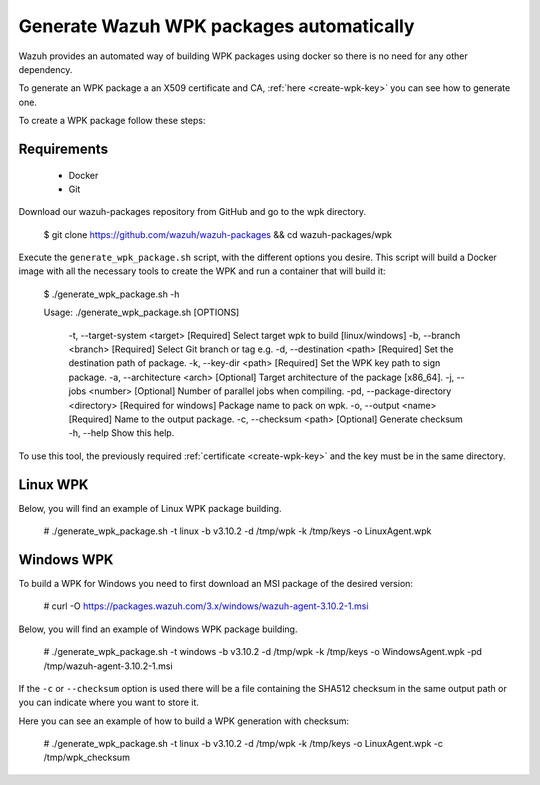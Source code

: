 .. Copyright (C) 2019 Wazuh, Inc.

.. _create-wpk:

Generate Wazuh WPK packages automatically
=========================================

Wazuh provides an automated way of building WPK packages using docker so there is no need for any other dependency.

To generate an WPK package a an X509 certificate and CA, :ref:`here <create-wpk-key>` you can see how to generate one.

To create a WPK package follow these steps:

Requirements
^^^^^^^^^^^^

 * Docker
 * Git

Download our wazuh-packages repository from GitHub and go to the wpk directory.

 .. code-block:: console

 $ git clone https://github.com/wazuh/wazuh-packages && cd wazuh-packages/wpk

Execute the ``generate_wpk_package.sh`` script, with the different options you desire. This script will build a Docker image with all the necessary tools to create the WPK and run a container that will build it:

 .. code-block:: console

 $ ./generate_wpk_package.sh -h

 Usage: ./generate_wpk_package.sh [OPTIONS]

     -t,   --target-system <target>              [Required] Select target wpk to build [linux/windows]
     -b,   --branch <branch>                     [Required] Select Git branch or tag e.g.
     -d,   --destination <path>                  [Required] Set the destination path of package.
     -k,   --key-dir <path>                      [Required] Set the WPK key path to sign package.
     -a,   --architecture <arch>                 [Optional] Target architecture of the package [x86_64].
     -j,   --jobs <number>                       [Optional] Number of parallel jobs when compiling.
     -pd,  --package-directory <directory>       [Required for windows] Package name to pack on wpk.
     -o,   --output <name>                       [Required] Name to the output package.
     -c,   --checksum <path>                     [Optional] Generate checksum
     -h,   --help                                Show this help.

To use this tool, the previously required :ref:`certificate <create-wpk-key>` and the key must be in the same directory.

Linux WPK
^^^^^^^^^

Below, you will find an example of Linux WPK package building.

 .. code-block:: console

 # ./generate_wpk_package.sh -t linux -b v3.10.2 -d /tmp/wpk -k /tmp/keys -o LinuxAgent.wpk

Windows WPK
^^^^^^^^^^^

To build a WPK for Windows you need to first download an MSI package of the desired version:

 .. code-block:: console

 # curl -O https://packages.wazuh.com/3.x/windows/wazuh-agent-3.10.2-1.msi

Below, you will find an example of Windows WPK package building.

 .. code-block:: console

 # ./generate_wpk_package.sh -t windows -b v3.10.2 -d /tmp/wpk -k /tmp/keys -o WindowsAgent.wpk -pd /tmp/wazuh-agent-3.10.2-1.msi

If the ``-c`` or ``--checksum`` option is used there will be a file containing the SHA512 checksum in the same output path or you can indicate where you want to store it.

Here you can see an example of how to build a WPK generation with checksum:

 .. code-block:: console

 # ./generate_wpk_package.sh -t linux -b v3.10.2 -d /tmp/wpk -k /tmp/keys -o LinuxAgent.wpk -c /tmp/wpk_checksum
